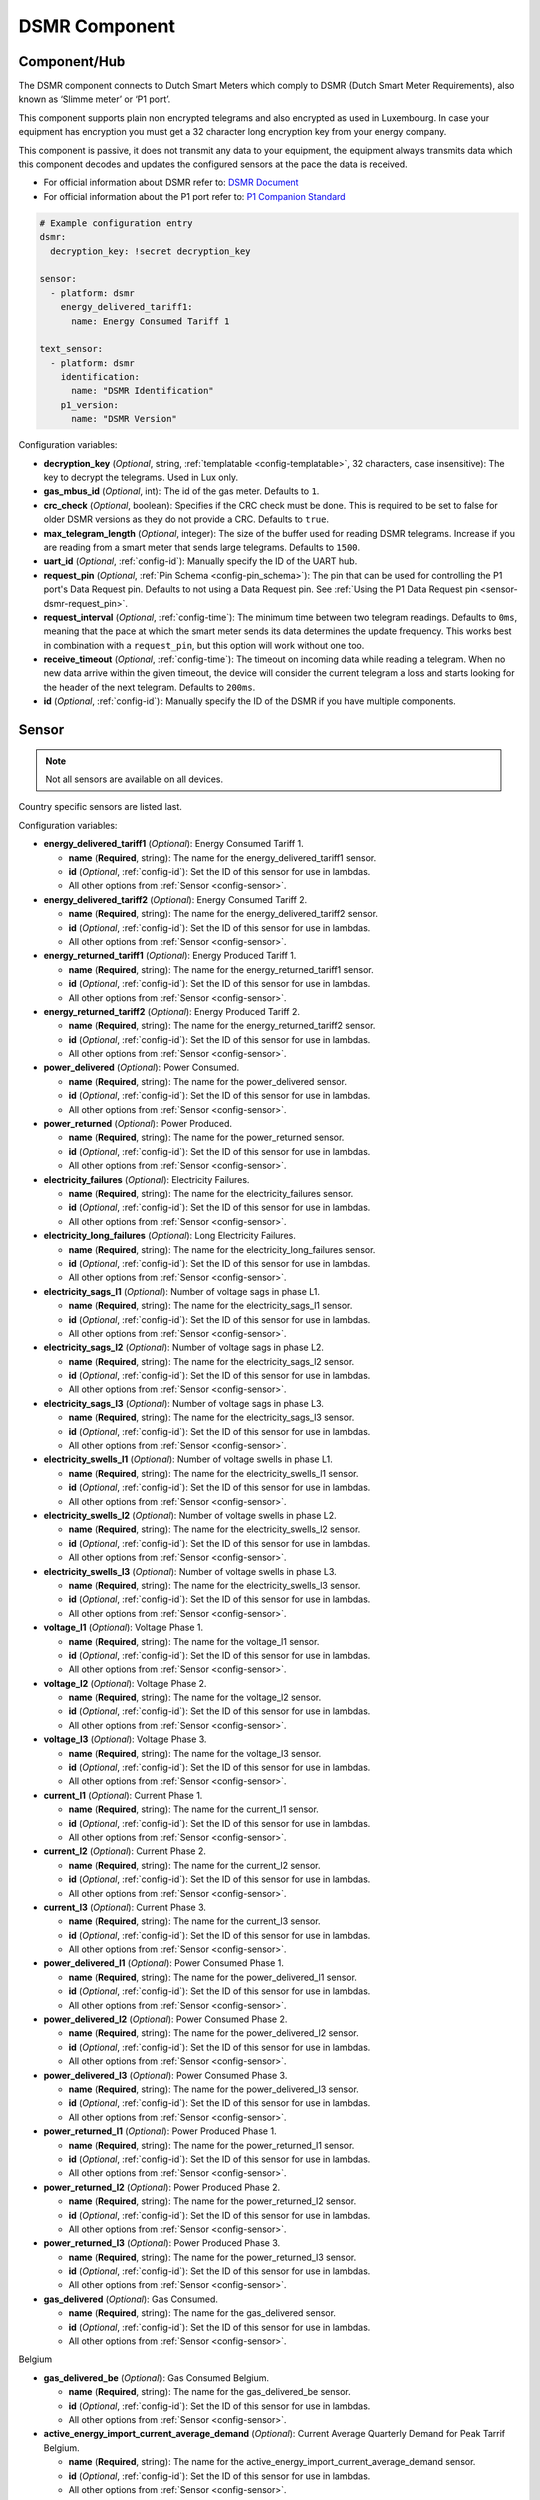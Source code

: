 DSMR Component
==============

.. seo::
    :description: Instructions for setting up DSMR Meter component in ESPHome.
    :image: dsmr.svg

Component/Hub
-------------

The DSMR component connects to Dutch Smart Meters which comply to DSMR (Dutch Smart Meter
Requirements), also known as ‘Slimme meter’ or ‘P1 port’.

This component supports plain non encrypted telegrams and also encrypted as used in Luxembourg.
In case your equipment has encryption you must get a 32 character long encryption key from your energy company.

This component is passive, it does not transmit any data to your equipment, the equipment always transmits
data which this component decodes and updates the configured sensors at the pace the data is received.

- For official information about DSMR refer to: `DSMR Document <https://www.netbeheernederland.nl/dossiers/slimme-meter-15>`__
- For official information about the P1 port refer to: `P1 Companion Standard <https://www.netbeheernederland.nl/_upload/Files/Slimme_meter_15_a727fce1f1.pdf>`__

.. code-block:: yaml

    # Example configuration entry
    dsmr:
      decryption_key: !secret decryption_key

    sensor:
      - platform: dsmr
        energy_delivered_tariff1:
          name: Energy Consumed Tariff 1

    text_sensor:
      - platform: dsmr
        identification:
          name: "DSMR Identification"
        p1_version:
          name: "DSMR Version"


Configuration variables:

- **decryption_key** (*Optional*, string, :ref:`templatable <config-templatable>`, 32 characters, case insensitive): The key to decrypt the
  telegrams. Used in Lux only.
- **gas_mbus_id** (*Optional*, int): The id of the gas meter. Defaults to ``1``.
- **crc_check** (*Optional*, boolean): Specifies if the CRC check must be done. This is required to be set to false for
  older DSMR versions as they do not provide a CRC. Defaults to ``true``.
- **max_telegram_length** (*Optional*, integer): The size of the buffer used for reading DSMR telegrams. Increase
  if you are reading from a smart meter that sends large telegrams. Defaults to ``1500``.
- **uart_id** (*Optional*, :ref:`config-id`): Manually specify the ID of the UART hub.
- **request_pin** (*Optional*, :ref:`Pin Schema <config-pin_schema>`): The pin that can be used for controlling
  the P1 port's Data Request pin. Defaults to not using a Data Request pin.
  See :ref:`Using the P1 Data Request pin <sensor-dsmr-request_pin>`.
- **request_interval** (*Optional*, :ref:`config-time`): The minimum time between two telegram readings.
  Defaults to ``0ms``, meaning that the pace at which the smart meter sends its data determines the update frequency.
  This works best in combination with a ``request_pin``, but this option will work without one too.
- **receive_timeout** (*Optional*, :ref:`config-time`): The timeout on incoming data while reading a telegram.
  When no new data arrive within the given timeout, the device will consider the current telegram a loss and
  starts looking for the header of the next telegram. Defaults to ``200ms``.
- **id** (*Optional*, :ref:`config-id`): Manually specify the ID of the DSMR if you have multiple components.

Sensor
------

.. note:: Not all sensors are available on all devices.

Country specific sensors are listed last.

Configuration variables:

- **energy_delivered_tariff1** (*Optional*): Energy Consumed Tariff 1.

  - **name** (**Required**, string): The name for the energy_delivered_tariff1 sensor.
  - **id** (*Optional*, :ref:`config-id`): Set the ID of this sensor for use in lambdas.
  - All other options from :ref:`Sensor <config-sensor>`.

- **energy_delivered_tariff2** (*Optional*): Energy Consumed Tariff 2.

  - **name** (**Required**, string): The name for the energy_delivered_tariff2 sensor.
  - **id** (*Optional*, :ref:`config-id`): Set the ID of this sensor for use in lambdas.
  - All other options from :ref:`Sensor <config-sensor>`.

- **energy_returned_tariff1** (*Optional*): Energy Produced Tariff 1.

  - **name** (**Required**, string): The name for the energy_returned_tariff1 sensor.
  - **id** (*Optional*, :ref:`config-id`): Set the ID of this sensor for use in lambdas.
  - All other options from :ref:`Sensor <config-sensor>`.

- **energy_returned_tariff2** (*Optional*): Energy Produced Tariff 2.

  - **name** (**Required**, string): The name for the energy_returned_tariff2 sensor.
  - **id** (*Optional*, :ref:`config-id`): Set the ID of this sensor for use in lambdas.
  - All other options from :ref:`Sensor <config-sensor>`.

- **power_delivered** (*Optional*): Power Consumed.

  - **name** (**Required**, string): The name for the power_delivered sensor.
  - **id** (*Optional*, :ref:`config-id`): Set the ID of this sensor for use in lambdas.
  - All other options from :ref:`Sensor <config-sensor>`.

- **power_returned** (*Optional*): Power Produced.

  - **name** (**Required**, string): The name for the power_returned sensor.
  - **id** (*Optional*, :ref:`config-id`): Set the ID of this sensor for use in lambdas.
  - All other options from :ref:`Sensor <config-sensor>`.

- **electricity_failures** (*Optional*): Electricity Failures.

  - **name** (**Required**, string): The name for the electricity_failures sensor.
  - **id** (*Optional*, :ref:`config-id`): Set the ID of this sensor for use in lambdas.
  - All other options from :ref:`Sensor <config-sensor>`.

- **electricity_long_failures** (*Optional*): Long Electricity Failures.

  - **name** (**Required**, string): The name for the electricity_long_failures sensor.
  - **id** (*Optional*, :ref:`config-id`): Set the ID of this sensor for use in lambdas.
  - All other options from :ref:`Sensor <config-sensor>`.

- **electricity_sags_l1** (*Optional*): Number of voltage sags in phase L1.

  - **name** (**Required**, string): The name for the electricity_sags_l1 sensor.
  - **id** (*Optional*, :ref:`config-id`): Set the ID of this sensor for use in lambdas.
  - All other options from :ref:`Sensor <config-sensor>`.

- **electricity_sags_l2** (*Optional*): Number of voltage sags in phase L2.

  - **name** (**Required**, string): The name for the electricity_sags_l2 sensor.
  - **id** (*Optional*, :ref:`config-id`): Set the ID of this sensor for use in lambdas.
  - All other options from :ref:`Sensor <config-sensor>`.

- **electricity_sags_l3** (*Optional*): Number of voltage sags in phase L3.

  - **name** (**Required**, string): The name for the electricity_sags_l3 sensor.
  - **id** (*Optional*, :ref:`config-id`): Set the ID of this sensor for use in lambdas.
  - All other options from :ref:`Sensor <config-sensor>`.

- **electricity_swells_l1** (*Optional*): Number of voltage swells in phase L1.

  - **name** (**Required**, string): The name for the electricity_swells_l1 sensor.
  - **id** (*Optional*, :ref:`config-id`): Set the ID of this sensor for use in lambdas.
  - All other options from :ref:`Sensor <config-sensor>`.

- **electricity_swells_l2** (*Optional*): Number of voltage swells in phase L2.

  - **name** (**Required**, string): The name for the electricity_swells_l2 sensor.
  - **id** (*Optional*, :ref:`config-id`): Set the ID of this sensor for use in lambdas.
  - All other options from :ref:`Sensor <config-sensor>`.

- **electricity_swells_l3** (*Optional*): Number of voltage swells in phase L3.

  - **name** (**Required**, string): The name for the electricity_swells_l3 sensor.
  - **id** (*Optional*, :ref:`config-id`): Set the ID of this sensor for use in lambdas.
  - All other options from :ref:`Sensor <config-sensor>`.

- **voltage_l1** (*Optional*): Voltage Phase 1.

  - **name** (**Required**, string): The name for the voltage_l1 sensor.
  - **id** (*Optional*, :ref:`config-id`): Set the ID of this sensor for use in lambdas.
  - All other options from :ref:`Sensor <config-sensor>`.

- **voltage_l2** (*Optional*): Voltage Phase 2.

  - **name** (**Required**, string): The name for the voltage_l2 sensor.
  - **id** (*Optional*, :ref:`config-id`): Set the ID of this sensor for use in lambdas.
  - All other options from :ref:`Sensor <config-sensor>`.

- **voltage_l3** (*Optional*): Voltage Phase 3.

  - **name** (**Required**, string): The name for the voltage_l3 sensor.
  - **id** (*Optional*, :ref:`config-id`): Set the ID of this sensor for use in lambdas.
  - All other options from :ref:`Sensor <config-sensor>`.

- **current_l1** (*Optional*): Current Phase 1.

  - **name** (**Required**, string): The name for the current_l1 sensor.
  - **id** (*Optional*, :ref:`config-id`): Set the ID of this sensor for use in lambdas.
  - All other options from :ref:`Sensor <config-sensor>`.

- **current_l2** (*Optional*): Current Phase 2.

  - **name** (**Required**, string): The name for the current_l2 sensor.
  - **id** (*Optional*, :ref:`config-id`): Set the ID of this sensor for use in lambdas.
  - All other options from :ref:`Sensor <config-sensor>`.

- **current_l3** (*Optional*): Current Phase 3.

  - **name** (**Required**, string): The name for the current_l3 sensor.
  - **id** (*Optional*, :ref:`config-id`): Set the ID of this sensor for use in lambdas.
  - All other options from :ref:`Sensor <config-sensor>`.

- **power_delivered_l1** (*Optional*): Power Consumed Phase 1.

  - **name** (**Required**, string): The name for the power_delivered_l1 sensor.
  - **id** (*Optional*, :ref:`config-id`): Set the ID of this sensor for use in lambdas.
  - All other options from :ref:`Sensor <config-sensor>`.

- **power_delivered_l2** (*Optional*): Power Consumed Phase 2.

  - **name** (**Required**, string): The name for the power_delivered_l2 sensor.
  - **id** (*Optional*, :ref:`config-id`): Set the ID of this sensor for use in lambdas.
  - All other options from :ref:`Sensor <config-sensor>`.

- **power_delivered_l3** (*Optional*): Power Consumed Phase 3.

  - **name** (**Required**, string): The name for the power_delivered_l3 sensor.
  - **id** (*Optional*, :ref:`config-id`): Set the ID of this sensor for use in lambdas.
  - All other options from :ref:`Sensor <config-sensor>`.

- **power_returned_l1** (*Optional*): Power Produced Phase 1.

  - **name** (**Required**, string): The name for the power_returned_l1 sensor.
  - **id** (*Optional*, :ref:`config-id`): Set the ID of this sensor for use in lambdas.
  - All other options from :ref:`Sensor <config-sensor>`.

- **power_returned_l2** (*Optional*): Power Produced Phase 2.

  - **name** (**Required**, string): The name for the power_returned_l2 sensor.
  - **id** (*Optional*, :ref:`config-id`): Set the ID of this sensor for use in lambdas.
  - All other options from :ref:`Sensor <config-sensor>`.

- **power_returned_l3** (*Optional*): Power Produced Phase 3.

  - **name** (**Required**, string): The name for the power_returned_l3 sensor.
  - **id** (*Optional*, :ref:`config-id`): Set the ID of this sensor for use in lambdas.
  - All other options from :ref:`Sensor <config-sensor>`.

- **gas_delivered** (*Optional*): Gas Consumed.

  - **name** (**Required**, string): The name for the gas_delivered sensor.
  - **id** (*Optional*, :ref:`config-id`): Set the ID of this sensor for use in lambdas.
  - All other options from :ref:`Sensor <config-sensor>`.

Belgium

- **gas_delivered_be** (*Optional*): Gas Consumed Belgium.

  - **name** (**Required**, string): The name for the gas_delivered_be sensor.
  - **id** (*Optional*, :ref:`config-id`): Set the ID of this sensor for use in lambdas.
  - All other options from :ref:`Sensor <config-sensor>`.

- **active_energy_import_current_average_demand** (*Optional*): Current Average Quarterly Demand for Peak Tarrif Belgium.

  - **name** (**Required**, string): The name for the active_energy_import_current_average_demand sensor.
  - **id** (*Optional*, :ref:`config-id`): Set the ID of this sensor for use in lambdas.
  - All other options from :ref:`Sensor <config-sensor>`.

- **active_energy_import_maximum_demand_running_month** (*Optional*): Current Month's Maximum Quarterly Demand for Peak Tarrif Belgium.

  - **name** (**Required**, string): The name for the active_energy_import_maximum_demand_running_month sensor.
  - **id** (*Optional*, :ref:`config-id`): Set the ID of this sensor for use in lambdas.
  - All other options from :ref:`Sensor <config-sensor>`.

- **active_energy_import_maximum_demand_last_13_months** (*Optional*): 13 Month Maximum Quarterly Demand for Peak Tarrif Belgium.

  - **name** (**Required**, string): The name for the active_energy_import_maximum_demand_last_13_months sensor.
  - **id** (*Optional*, :ref:`config-id`): Set the ID of this sensor for use in lambdas.
  - All other options from :ref:`Sensor <config-sensor>`.

Luxembourg

- **energy_delivered_lux** (*Optional*): Energy Consumed Luxembourg

  - **name** (**Required**, string): The name for the energy_delivered_lux sensor.
  - **id** (*Optional*, :ref:`config-id`): Set the ID of this sensor for use in lambdas.
  - All other options from :ref:`Sensor <config-sensor>`.

- **energy_returned_lux** (*Optional*): Energy Produced Luxembourg

  - **name** (**Required**, string): The name for the energy_returned_lux sensor.
  - **id** (*Optional*, :ref:`config-id`): Set the ID of this sensor for use in lambdas.
  - All other options from :ref:`Sensor <config-sensor>`.

Text Sensor
-----------

Configuration variables:

- **identification** (*Optional*): DSMR Identification

  - **name** (**Required**, string): The name for the identification text sensor.
  - **id** (*Optional*, :ref:`config-id`): Set the ID of this sensor for use in lambdas.
  - All other options from :ref:`Text Sensor <config-text_sensor>`.

- **p1_version** (*Optional*): DSMR Version

  - **name** (**Required**, string): The name for the p1_version text sensor.
  - **id** (*Optional*, :ref:`config-id`): Set the ID of this sensor for use in lambdas.
  - All other options from :ref:`Text Sensor <config-text_sensor>`.

- **timestamp** (*Optional*): Timestamp

   - **name** (**Required**, string): The name for the timestamp sensor.
   - **id** (*Optional*, :ref:`config-id`): Set the ID of this sensor for use in lambdas.
   - All other options from :ref:`Text Sensor <config-text_sensor>`.

- **electricity_tariff** (*Optional*): The current tariff. According to the specs value
  '0001' means 'normal tariff' and value '0002' means 'low tariff'. Your meter may report differently.

   - **name** (**Required**, string): The name for the electricity_tariff sensor.
   - **id** (*Optional*, :ref:`config-id`): Set the ID of this sensor for use in lambdas.
   - All other options from :ref:`Text Sensor <config-text_sensor>`.

- **electricity_failure_log** (*Optional*): Electricity Failure Log

   - **name** (**Required**, string): The name for the electricity_failure_log sensor.
   - **id** (*Optional*, :ref:`config-id`): Set the ID of this sensor for use in lambdas.
   - All other options from :ref:`Text Sensor <config-text_sensor>`.

- **message_short** (*Optional*): Message Short

   - **name** (**Required**, string): The name for the message_short sensor.
   - **id** (*Optional*, :ref:`config-id`): Set the ID of this sensor for use in lambdas.
   - All other options from :ref:`Text Sensor <config-text_sensor>`.

- **message_long** (*Optional*): Message Long

   - **name** (**Required**, string): The name for the message_long sensor.
   - **id** (*Optional*, :ref:`config-id`): Set the ID of this sensor for use in lambdas.
   - All other options from :ref:`Text Sensor <config-text_sensor>`.

- **gas_equipment_id** (*Optional*): Gas Equipment ID.

   - **name** (**Required**, string): The name for the gas_equipment_id sensor.
   - **id** (*Optional*, :ref:`config-id`): Set the ID of this sensor for use in lambdas.
   - All other options from :ref:`Text Sensor <config-text_sensor>`.

- **water_equipment_id** (*Optional*): Water Equipment ID

   - **name** (**Required**, string): The name for the water_equipment_id sensor.
   - **id** (*Optional*, :ref:`config-id`): Set the ID of this sensor for use in lambdas.
   - All other options from :ref:`Text Sensor <config-text_sensor>`.

- **sub_equipment_id** (*Optional*): Sub Equipment ID

   - **name** (**Required**, string): The name for the sub_equipment_id sensor.
   - **id** (*Optional*, :ref:`config-id`): Set the ID of this sensor for use in lambdas.
   - All other options from :ref:`Text Sensor <config-text_sensor>`.

- **gas_delivered_text** (*Optional*): A text sensor which unformatted gas data. You need to
  apply a custom parsing of this value depending on your meter format.

  - **name** (**Required**, string): The name for the p1_version text sensor.
  - **id** (*Optional*, :ref:`config-id`): Set the ID of this sensor for use in lambdas.
  - All other options from :ref:`Text Sensor <config-text_sensor>`.

- **telegram** (*Optional*): The (decrypted) unparsed telegram, marked as internal sensor.

   - **id** (*Optional*, :ref:`config-id`): Set the ID of this sensor for use in lambdas.
   - All other options from :ref:`Text Sensor <config-text_sensor>`.

Belgium

- **p1_version_be** (*Optional*): DSMR Version Belgium

  - **name** (**Required**, string): The name for the p1_version_be text sensor.
  - **id** (*Optional*, :ref:`config-id`): Set the ID of this sensor for use in lambdas.
  - All other options from :ref:`Text Sensor <config-text_sensor>`.

Older DSMR meters support
-------------------------

Version 2.2 is supported with the following configuration:

.. code-block:: yaml

    # Custom uart settings for DSMR v2.2
    uart:
      baud_rate: 9600
      data_bits: 7
      parity: NONE
      stop_bits: 1

    dsmr:
      crc_check: false

    sensor:
      - platform: dsmr
        energy_delivered_tariff1:
          name: dsmr_energy_delivered_tariff1
        energy_delivered_lux:
          name: dsmr_energy_delivered_tarifflux

    text_sensor:
      - platform: dsmr
        identification:
          name: "dsmr_identification"
        p1_version:
          name: "dsmr_p1_version"
        gas_delivered_text:
          name: "gas delivered raw"


.. _sensor-dsmr-request_pin:

P1 Data Request pin
-------------------

From the P1 companion guide: The P1 port is activated (start sending data) by setting "Data Request" line high
(to +5V). While receiving data, the requesting OSM must keep the "Data Request" line activated (set to +5V).
To stop receiving data OSM needs to drop "Data Request" line (set it to "high impedance" mode). Data transfer
will stop immediately in such case.

**Advantages when using a request pin:**

- After reading a telegram, the dsmr component will stop the data transfer until the telegram has been
  fully processed. This separates retrieving and processing data and can thus be seen as a form of
  hardware flow control.
- The interval at which sensor readings must be updated can be controlled cleanly by only starting a data
  transfer when needed. This configuration option ``request_interval`` can be used to define this interval.

**Required hardware support**

Many DSMR reader circuits link the +5V pin of the P1 port directly to its Data Request pin. Doing this will
make the smart meter send telegrams at a pace as defined by the smart meter firmware. For example many
DSMR v5 meters will send a telegram every second.
*Circuits that use this type of wiring cannot make use of the* ``request_pin`` *option.*

However, when a circuit is used that allows switching the Data Request pin between +5V and high impedance
mode from a GPIO, then this GPIO can be configured as the ``request_pin``.

Best results have been achieved by using an optocoupler circuit to handle the switching. Direct GPIO output
or a transistor-based circuit are not feasible options. Here's an example circuit design:

.. figure:: images/dsmr-request-pin-circuit-example.png

When using a type of MCU that provides 5V on the GPIO outputs instead of 3.3V, then use a 330 Ohm
resistor instead of the 200 Ohm resistor.

.. _sensor-dsmr-improving_reader_results:

Improving reader results
------------------------

When telegrams are sometimes missed or when you get a lot of CRC errors, then you might have to do some
changes to get better reader results.

It is recommended to set the ``rx_buffer_size`` option of the UART bus to at least the maximum telegram size,
which defaults to 1500 bytes. The default UART read buffer is quite small an can easily overflow, causing
bytes of data getting lost.

.. code-block:: yaml

    # Example configuration
    uart:
      pin: D7
      baud_rate: 115200
      rx_buffer_size: 1700

    dsmr:
      max_telegram_length: 1700

It's best when a hardware UART is used for reading the P1 data. Whether or not hardware UART is used can
be checked in the config dump that you get when connecting to the API logger. Example logging output:

.. code-block:: text

    [02:38:37][C][uart.arduino_esp8266:095]: UART Bus:
    [02:38:37][C][uart.arduino_esp8266:097]:   RX Pin: GPIO13
    [02:38:37][C][uart.arduino_esp8266:099]:   RX Buffer Size: 1500
    [02:38:37][C][uart.arduino_esp8266:101]:   Baud Rate: 115200 baud
    [02:38:37][C][uart.arduino_esp8266:102]:   Data Bits: 8
    [02:38:37][C][uart.arduino_esp8266:103]:   Parity: NONE
    [02:38:37][C][uart.arduino_esp8266:104]:   Stop bits: 1
    [02:38:37][C][uart.arduino_esp8266:106]:   Using hardware serial interface.
                                               ^^^^^^^^^^^^^^^^^^^^^^^^^^^^^^^^

When using an ESP8266, then GPIO13 (e.g. pin D7 on a D1 Mini) can be used for hardware RX. However, to
actually make it work, serial logging must be disabled to keep the hardware UART available for D7.

.. code-block:: yaml

    # Example configuration for ESP8266
    logger:
      baud_rate: 0
      level: DEBUG

    uart:
      pin: GPIO13
      baud_rate: 115200

Bridging support / raw telegram logging
---------------------------------------

You can use another uart to supply another P1 receiver with the same telegram. See configuration sample as used for bridging.

.. code-block:: yaml

  # define multiple uart's
  uart:
    - id: p1_uart
      rx_pin:
        number: 4
        inverted: true
      baud_rate: 115200
      rx_buffer_size: 1700
    - id: p1_bridge_uart
      tx_pin:
        number: 10
      baud_rate: 115200

  # link input uart to dsmr
  dsmr:
    uart_id: p1_uart
    max_telegram_length: 1700

  # log the telegram and pass telegram to p1_bridge_uart
  text_sensor:
    - platform: dsmr
      telegram:
        name: "telegram"
        on_value:
          then:
            - lambda: |-
                ESP_LOGV("dsrm", "telegram: %s", x.c_str());
                p1_bridge_uart->write_str(x.c_str());


See Also
--------

- :apiref:`dsmr/dsmr.h`
- :ghedit:`Edit`
